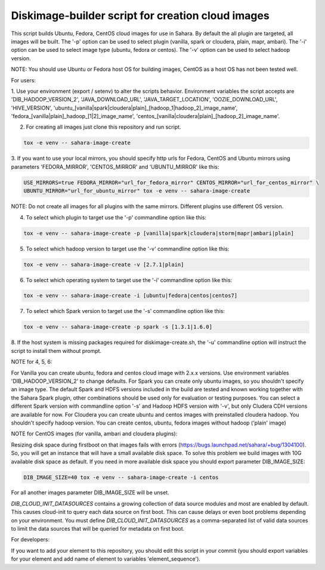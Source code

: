 Diskimage-builder script for creation cloud images
==================================================

This script builds Ubuntu, Fedora, CentOS cloud images for use in Sahara.
By default the all plugin are targeted, all images will be built. The '-p' option can be used to
select plugin (vanilla, spark or cloudera, plain, mapr, ambari). The '-i' option can be used to
select image type (ubuntu, fedora or centos). The '-v' option can be used to select hadoop version.

NOTE: You should use Ubuntu or Fedora host OS for building images, CentOS as a host OS has
not been tested well.

For users:

1. Use your environment (export / setenv) to alter the scripts behavior.
Environment variables the script accepts are 'DIB_HADOOP_VERSION_2', 'JAVA_DOWNLOAD_URL',
'JAVA_TARGET_LOCATION', 'OOZIE_DOWNLOAD_URL', 'HIVE_VERSION',
'ubuntu_[vanilla|spark|cloudera|plain]_[hadoop_1|hadoop_2]_image_name',
'fedora_[vanilla|plain]_hadoop_[1|2]_image_name',
'centos_[vanilla|cloudera|plain]_[hadoop_2]_image_name'.

2. For creating all images just clone this repository and run script.

.. sourcecode:: bash

  tox -e venv -- sahara-image-create

3. If you want to use your local mirrors, you should specify http urls for Fedora, CentOS and
Ubuntu mirrors using parameters 'FEDORA_MIRROR', 'CENTOS_MIRROR' and 'UBUNTU_MIRROR' like this:

.. sourcecode:: bash

  USE_MIRRORS=true FEDORA_MIRROR="url_for_fedora_mirror" CENTOS_MIRROR="url_for_centos_mirror" \
  UBUNTU_MIRROR="url_for_ubuntu_mirror" tox -e venv -- sahara-image-create

NOTE: Do not create all images for all plugins with the same mirrors.
Different plugins use different OS version.

4. To select which plugin to target use the '-p' commandline option like this:

.. sourcecode:: bash

  tox -e venv -- sahara-image-create -p [vanilla|spark|cloudera|storm|mapr|ambari|plain]

5. To select which hadoop version to target use the '-v' commandline option like this:

.. sourcecode:: bash

  tox -e venv -- sahara-image-create -v [2.7.1|plain]

6. To select which operating system to target use the '-i' commandline option like this:

.. sourcecode:: bash

  tox -e venv -- sahara-image-create -i [ubuntu|fedora|centos|centos7]

7. To select which Spark version to target use the '-s' commandline option like this:

.. sourcecode:: bash

  tox -e venv -- sahara-image-create -p spark -s [1.3.1|1.6.0]

8. If the host system is missing packages required for diskimage-create.sh, the '-u'
commandline option will instruct the script to install them without prompt.

NOTE for 4, 5, 6:

For Vanilla you can create ubuntu, fedora and centos cloud image with 2.x.x versions.
Use environment variables 'DIB_HADOOP_VERSION_2' to change defaults.
For Spark you can create only ubuntu images, so you shouldn't specify an image type.
The default Spark and HDFS versions included in the build are tested and known working together
with the Sahara Spark plugin, other combinations should be used only for evaluation or testing
purposes. You can select a different Spark version with commandline option '-s' and Hadoop HDFS
version with '-v', but only Cludera CDH versions are available for now.
For Cloudera you can create ubuntu and centos images with preinstalled cloudera hadoop.
You shouldn't specify hadoop version. You can create centos, ubuntu, fedora images without
hadoop ('plain' image)

NOTE for CentOS images (for vanilla, ambari and cloudera plugins):

Resizing disk space during firstboot on that images fails with errors
(https://bugs.launchpad.net/sahara/+bug/1304100). So, you will get an instance that will have a
small available disk space. To solve this problem we build images with 10G available disk space
as default. If you need in more available disk space you should export parameter DIB_IMAGE_SIZE:

.. sourcecode:: bash

  DIB_IMAGE_SIZE=40 tox -e venv -- sahara-image-create -i centos

For all another images parameter DIB_IMAGE_SIZE will be unset.

`DIB_CLOUD_INIT_DATASOURCES` contains a growing collection of data source modules and most
are enabled by default.  This causes cloud-init to query each data source
on first boot.  This can cause delays or even boot problems depending on your environment.
You must define `DIB_CLOUD_INIT_DATASOURCES` as a comma-separated list of valid data sources to
limit the data sources that will be queried for metadata on first boot.


For developers:

If you want to add your element to this repository, you should edit this script in your commit
(you should export variables for your element and add name of element
to variables 'element_sequence').
